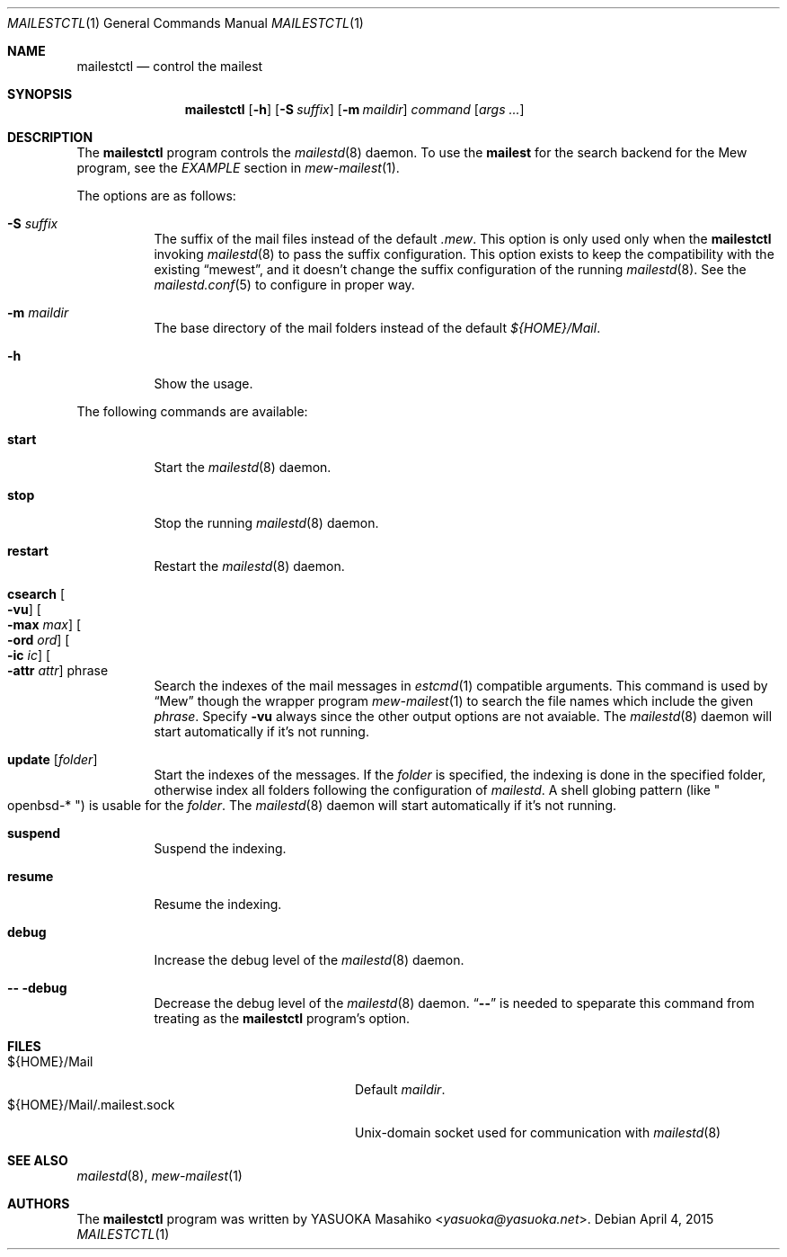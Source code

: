 .\"
.\" Copyright (c) 2015 YASUOKA Masahiko <yasuoka@yasuoka.net>
.\"
.\" Permission to use, copy, modify, and distribute this software for any
.\" purpose with or without fee is hereby granted, provided that the above
.\" copyright notice and this permission notice appear in all copies.
.\"
.\" THE SOFTWARE IS PROVIDED "AS IS" AND THE AUTHOR DISCLAIMS ALL WARRANTIES
.\" WITH REGARD TO THIS SOFTWARE INCLUDING ALL IMPLIED WARRANTIES OF
.\" MERCHANTABILITY AND FITNESS. IN NO EVENT SHALL THE AUTHOR BE LIABLE FOR
.\" ANY SPECIAL, DIRECT, INDIRECT, OR CONSEQUENTIAL DAMAGES OR ANY DAMAGES
.\" WHATSOEVER RESULTING FROM LOSS OF USE, DATA OR PROFITS, WHETHER IN AN
.\" ACTION OF CONTRACT, NEGLIGENCE OR OTHER TORTIOUS ACTION, ARISING OUT OF
.\" OR IN CONNECTION WITH THE USE OR PERFORMANCE OF THIS SOFTWARE.
.\"
.Dd April 4, 2015
.Dt MAILESTCTL 1
.Os
.Sh NAME
.Nm mailestctl
.Nd control the mailest
.Sh SYNOPSIS
.Nm mailestctl
.Op Fl h
.Op Fl S Ar suffix
.Op Fl m Ar maildir
.Ar command
.Op Ar args ...
.Sh DESCRIPTION
The
.Nm
program controls the
.Xr mailestd 8
daemon.
To use the
.Nm mailest
for the search backend for the Mew program, see the
.Em EXAMPLE
section in
.Xr mew-mailest 1 .
.Pp
The options are as follows:
.Bl -tag -width Ds
.It Fl S Ar suffix
The suffix of the mail files instead of the default
.Pa .mew .
This option is only used only when the
.Nm
invoking
.Xr mailestd 8
to pass the suffix configuration.
This option exists to keep the compatibility with the existing
.Dq mewest ,
and it doesn't change the suffix configuration of the running
.Xr mailestd 8 .
See the
.Xr mailestd.conf 5
to configure in proper way.
.It Fl m Ar maildir
The base directory of the mail folders instead of the default
.Pa ${HOME}/Mail .
.It Fl h
Show the usage.
.El
.Pp
The following commands are available:
.Bl -tag -width Ds
.It Cm start
Start the
.Xr mailestd 8
daemon.
.It Cm stop
Stop the running
.Xr mailestd 8
daemon.
.It Cm restart
Restart the
.Xr mailestd 8
daemon.
.It Cm csearch Oo Fl vu Oc Oo Fl max Ar max Oc Oo Fl ord Ar ord Oc \
Oo Fl ic Ar ic Oc Oo Fl attr Ar attr Oc phrase
Search the indexes of the mail messages in
.Xr estcmd 1
compatible arguments.
This command is used by
.Dq Mew
though the wrapper program
.Xr mew-mailest 1
to search the file names which include the given
.Ar phrase .
Specify
.Fl vu
always since the other output options are not avaiable.
The
.Xr mailestd 8
daemon will start automatically if it's not running.
.It Cm update Op Ar folder
Start the indexes of the messages.
If the
.Ar folder
is specified, the indexing is done in the specified folder,
otherwise index all folders following the configuration of
.Xr mailestd .
A shell globing pattern
.Pq like Qo openbsd-* Qc
is usable for the
.Ar folder .
The
.Xr mailestd 8
daemon will start automatically if it's not running.
.It Cm suspend
Suspend the indexing.
.It Cm resume
Resume the indexing.
.It Cm debug
Increase the debug level of the
.Xr mailestd 8
daemon.
.It Fl - Cm -debug
Decrease the debug level of the
.Xr mailestd 8
daemon.
.Dq Fl -
is needed to speparate this command from treating as the
.Nm
program's option.
.El
.Sh FILES
.Bl -tag -width "${HOME}/Mail/.mailest.sock" -compact
.It ${HOME}/Mail
Default
.Ar maildir .
.It ${HOME}/Mail/.mailest.sock
.Ux Ns -domain
socket used for communication with
.Xr mailestd 8
.El
.Sh SEE ALSO
.Xr mailestd 8 ,
.Xr mew-mailest 1
.Sh AUTHORS
The
.Nm
program was written by
.An YASUOKA Masahiko Aq Mt yasuoka@yasuoka.net .
